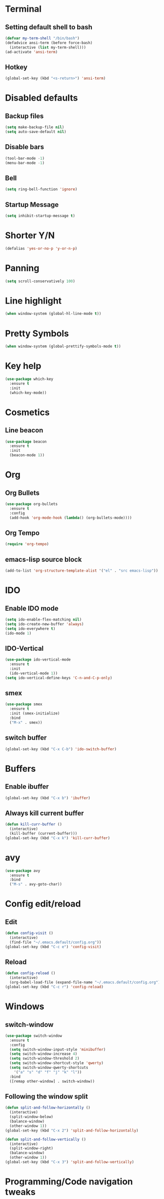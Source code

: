 * Terminal
** Setting default shell to bash
#+begin_src emacs-lisp
  (defvar my-term-shell "/bin/bash")
  (defadvice ansi-term (before force-bash)
    (interactive (list my-term-shell)))
  (ad-activate 'ansi-term)
#+end_src
** Hotkey
#+begin_src emacs-lisp
  (global-set-key (kbd "<s-return>") 'ansi-term)
#+end_src
* Disabled defaults
** Backup files
#+begin_src emacs-lisp
  (setq make-backup-file nil)
  (setq auto-save-default nil)
#+end_src
** Disable bars
#+begin_src emacs-lisp
  (tool-bar-mode -1)
  (menu-bar-mode -1)
#+end_src
** Bell
#+begin_src emacs-lisp
  (setq ring-bell-function 'ignore)
#+end_src
** Startup Message
#+begin_src emacs-lisp
  (setq inhibit-startup-message t)
#+end_src
* Shorter Y/N
#+begin_src emacs-lisp
  (defalias 'yes-or-no-p 'y-or-n-p)
#+end_src
* Panning
#+begin_src emacs-lisp
  (setq scroll-conservatively 100)
#+end_src
* Line highlight
#+begin_src emacs-lisp
  (when window-system (global-hl-line-mode t))
#+end_src
* Pretty Symbols
#+begin_src emacs-lisp
  (when window-system (global-prettify-symbols-mode t))
#+end_src
* Key help
#+begin_src emacs-lisp
  (use-package which-key
    :ensure t
    :init
    (which-key-mode))
#+end_src
* Cosmetics
** Line beacon
#+begin_src emacs-lisp
  (use-package beacon
    :ensure t
    :init
    (beacon-mode 1))
#+end_src
* Org
** Org Bullets
#+begin_src emacs-lisp
  (use-package org-bullets
    :ensure t
    :config
    (add-hook 'org-mode-hook (lambda() (org-bullets-mode))))
#+end_src
** Org Tempo
#+begin_src emacs-lisp
  (require 'org-tempo)
#+end_src
** emacs-lisp source block
#+begin_src emacs-lisp
  (add-to-list 'org-structure-template-alist '("el" . "src emacs-lisp"))
#+end_src
* IDO
** Enable IDO mode
#+begin_src emacs-lisp
  (setq ido-enable-flex-matching nil)
  (setq ido-create-new-buffer 'always)
  (setq ido-everywhere t)
  (ido-mode 1)
#+end_src

** IDO-Vertical
#+begin_src emacs-lisp
  (use-package ido-vertical-mode
    :ensure t
    :init
    (ido-vertical-mode 1))
  (setq ido-vertical-define-keys 'C-n-and-C-p-only)
#+end_src

** smex
#+begin_src emacs-lisp
  (use-package smex
    :ensure t
    :init (smex-initialize)
    :bind
    ("M-x" . smex))
#+end_src

** switch buffer
#+begin_src emacs-lisp
  (global-set-key (kbd "C-x C-b") 'ido-switch-buffer)
#+end_src
* Buffers
** Enable ibuffer
#+begin_src emacs-lisp
  (global-set-key (kbd "C-x b") 'ibuffer)
#+end_src
** Always kill current buffer
#+begin_src emacs-lisp
  (defun kill-curr-buffer ()
    (interactive)
    (kill-buffer (current-buffer)))
  (global-set-key (kbd "C-x k") 'kill-curr-buffer)
#+end_src
* avy
#+begin_src emacs-lisp
  (use-package avy
    :ensure t
    :bind
    ("M-s" . avy-goto-char))
#+end_src
* Config edit/reload
** Edit
#+begin_src emacs-lisp
  (defun config-visit ()
    (interactive)
    (find-file "~/.emacs.default/config.org"))
  (global-set-key (kbd "C-c e") 'config-visit)
#+end_src
** Reload
#+begin_src emacs-lisp
  (defun config-reload ()
    (interactive)
    (org-babel-load-file (expand-file-name "~/.emacs.default/config.org")))
  (global-set-key (kbd "C-c r") 'config-reload)
#+end_src
* Windows
** switch-window
#+begin_src emacs-lisp
  (use-package switch-window
    :ensure t
    :config
    (setq switch-window-input-style 'minibuffer)
    (setq switch-window-increase 4)
    (setq switch-window-threshold 2)
    (setq switch-window-shortcut-style 'qwerty)
    (setq switch-window-qwerty-shortcuts
	  '("a" "s" "d" "f" "j" "k" "l"))
    :bind
    ([remap other-window] . switch-window))
#+end_src
** Following the window split
#+begin_src emacs-lisp
  (defun split-and-follow-horizontally ()
    (interactive)
    (split-window-below)
    (balance-window)
    (other-window 1))
  (global-set-key (kbd "C-x 2") 'split-and-follow-horizontally)

  (defun split-and-follow-vertically ()
    (interactive)
    (split-window-right)
    (balance-window)
    (other-window 1))
  (global-set-key (kbd "C-x 3") 'split-and-follow-vertically)
#+end_src
* Programming/Code navigation tweaks
** Subword
Navigating through subwords in camelCased words using =M-f= and =M-b= .
#+begin_src emacs-lisp
(global-subword-mode 1)
#+end_src
** Electric
For auto-pairing. (brackets, paranthesis, quotes and all that jazz)
#+begin_src emacs-lisp
  (setq electric-pair-pairs '(
			      (?\{ . ?\})
			      (?\( . ?\))
			      (?\[ . ?\])
			      (?\" . ?\")
			      ))
  (electric-pair-mode t)
#+end_src
** Whole line or region
Kill or save the current line(if no region is selected) or the selected region.
#+begin_src emacs-lisp
  (use-package whole-line-or-region
    :ensure t
    :init (whole-line-or-region-global-mode 1))
#+end_src
** Move line
=M-<arrow-keys>=
#+begin_src emacs-lisp
  (use-package move-text
    :ensure t)
  (move-text-default-bindings)
#+end_src
*** TODO Check about the [[https://github.com/emacsfodder/move-text][github page]] for indentation handling.
** Lines and columns on the modeline
=M-g M-g <number>= is for moving to a line number.
#+begin_src emacs-lisp
  (line-number-mode 1)
  (column-number-mode 1)
#+end_src
** Rainbow
Colors for hex values.
#+begin_src emacs-lisp
  (use-package rainbow-mode
    :ensure t
    :init (rainbow-mode 1))
#+end_src
Coloring the brackets (and other delimiters).
#+begin_src emacs-lisp
  (use-package rainbow-delimiters
    :ensure t
    :init (rainbow-delimiters-mode 1))
#+end_src
** Autocompletion
Using company
#+begin_src emacs-lisp
  (use-package company
    :ensure t
    :init
    (add-hook 'after-init-hook 'global-company-mode))
#+end_src
*** TODO Checkout other auto complete alternatives.
* Dashboard
#+begin_src emacs-lisp
  (use-package dashboard
    :ensure t
    :config
    (dashboard-setup-startup-hook)
    (setq dashboard-items '((recents . 10)))
    (setq dashboard-banner-logo-title "|-Placehoder text-|"))

  (setq initial-buffer-choice (lambda () (get-buffer "*dashboard*")))
#+end_src
** TODO Improve dashboard.
* Modeline
#+begin_src emacs-lisp
  (use-package spaceline
    :ensure t
    :config
    (require 'spaceline-config)
    (setq powerline-default-seperator (quote arrow))
    (spaceline-emacs-theme))
#+end_src
** Hide minor modes
#+begin_src emacs-lisp
  (use-package diminish
    :ensure t
    :init
    (diminish 'beacon-mode)
    (diminish 'subword-mode)
    (diminish 'rainbow-mode)
    (diminish 'which-key-mode)
    (diminish 'whole-line-or-region-local-mode))
#+end_src
** TODO Switch to doom-modeline
* popup-kill-ring
#+begin_src emacs-lisp
  (use-package popup-kill-ring
    :ensure t
    :bind ("M-y" . popup-kill-ring))
#+end_src

